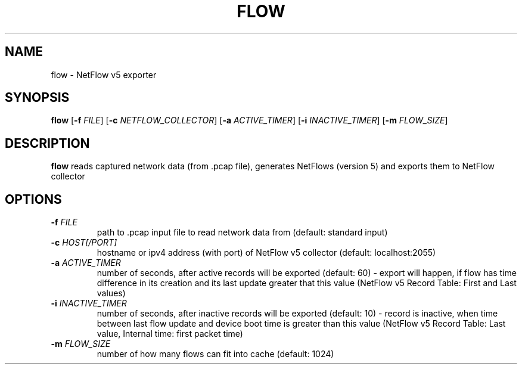 .TH FLOW 1
.SH NAME
flow \- NetFlow v5 exporter
.SH SYNOPSIS
.B  flow
[\fB-f \fIFILE\fR]
[\fB-c \fINETFLOW_COLLECTOR\fR]
[\fB-a \fIACTIVE_TIMER\fR]
[\fB-i \fIINACTIVE_TIMER\fR]
[\fB-m \fIFLOW_SIZE\fR]
.SH DESCRIPTION
.B flow
reads captured network data (from .pcap file), generates NetFlows (version 5) and exports them to NetFlow collector
.SH OPTIONS
.TP
.BR \-f " " \fIFILE\fR
path to .pcap input file to read network data from (default: standard input)
.TP
.BR \-c " " \fIHOST[/PORT]
hostname or ipv4 address (with port) of NetFlow v5 collector (default: localhost:2055)
.TP
.BR \-a " " \fIACTIVE_TIMER\fR
number of seconds, after active records will be exported (default: 60) -
export will happen, if flow has time difference in its creation and its last update greater that this value
(NetFlow v5 Record Table: First and Last values)
.TP
.BR \-i " " \fIINACTIVE_TIMER\fR
number of seconds, after inactive records will be exported (default: 10) -
record is inactive, when time between last flow update and device boot time is greater than this value 
(NetFlow v5 Record Table: Last value, Internal time: first packet time)
.TP
.BR \-m " " \fIFLOW_SIZE\fR
number of how many flows can fit into cache (default: 1024)